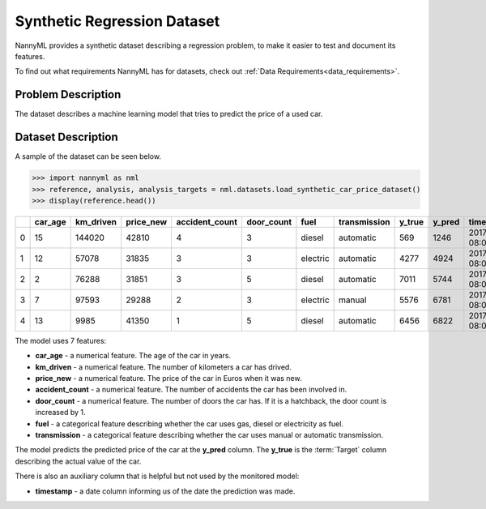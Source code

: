 .. _dataset-synthetic-regression:

=======================================
Synthetic Regression Dataset
=======================================

NannyML provides a synthetic dataset describing a regression problem,
to make it easier to test and document its features.

To find out what requirements NannyML has for datasets, check out :ref:`Data Requirements<data_requirements>`.

Problem Description
===================

The dataset describes a machine learning model that tries to predict the price of a used car.

Dataset Description
===================

A sample of the dataset can be seen below.


.. code-block:: python

    >>> import nannyml as nml
    >>> reference, analysis, analysis_targets = nml.datasets.load_synthetic_car_price_dataset()
    >>> display(reference.head())

+----+-----------+-------------+-------------+------------------+--------------+----------+----------------+----------+----------+-------------------------+
|    |   car_age |   km_driven |   price_new |   accident_count |   door_count | fuel     | transmission   |   y_true |   y_pred | timestamp               |
+====+===========+=============+=============+==================+==============+==========+================+==========+==========+=========================+
|  0 |        15 |      144020 |       42810 |                4 |            3 | diesel   | automatic      |      569 |     1246 | 2017-01-24 08:00:00.000 |
+----+-----------+-------------+-------------+------------------+--------------+----------+----------------+----------+----------+-------------------------+
|  1 |        12 |       57078 |       31835 |                3 |            3 | electric | automatic      |     4277 |     4924 | 2017-01-24 08:00:33.600 |
+----+-----------+-------------+-------------+------------------+--------------+----------+----------------+----------+----------+-------------------------+
|  2 |         2 |       76288 |       31851 |                3 |            5 | diesel   | automatic      |     7011 |     5744 | 2017-01-24 08:01:07.200 |
+----+-----------+-------------+-------------+------------------+--------------+----------+----------------+----------+----------+-------------------------+
|  3 |         7 |       97593 |       29288 |                2 |            3 | electric | manual         |     5576 |     6781 | 2017-01-24 08:01:40.800 |
+----+-----------+-------------+-------------+------------------+--------------+----------+----------------+----------+----------+-------------------------+
|  4 |        13 |        9985 |       41350 |                1 |            5 | diesel   | automatic      |     6456 |     6822 | 2017-01-24 08:02:14.400 |
+----+-----------+-------------+-------------+------------------+--------------+----------+----------------+----------+----------+-------------------------+

The model uses 7 features:

- **car_age** - a numerical feature. The age of the car in years.
- **km_driven** - a numerical feature. The number of kilometers a car has drived.
- **price_new** - a numerical feature. The price of the car in Euros when it was new.
- **accident_count** - a numerical feature. The number of accidents the car has been involved in.
- **door_count** - a numerical feature. The number of doors the car has. If it is a hatchback, the door count is increased by 1.
- **fuel** - a categorical feature describing whether the car uses gas, diesel or electricity as fuel.
- **transmission** - a categorical feature describing whether the car uses manual or automatic transmission.


The model predicts the predicted price of the car at the **y_pred** column.
The **y_true** is the :term:`Target` column describing the actual value of the car.


There is also an auxiliary column that is helpful but not used by the monitored model:

- **timestamp** - a date column informing us of the date the prediction was made.
